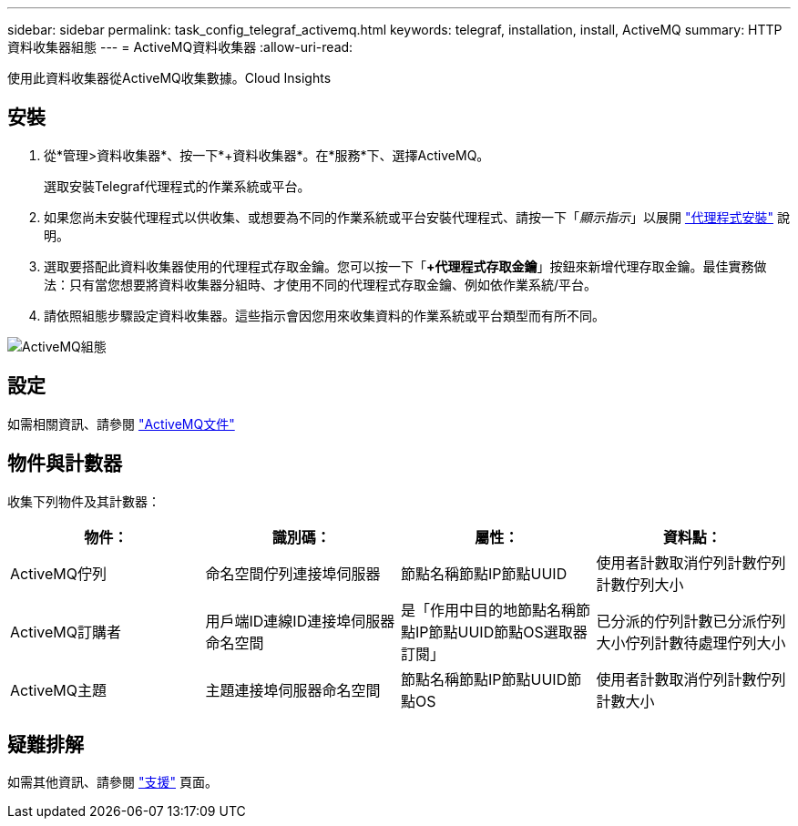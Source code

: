 ---
sidebar: sidebar 
permalink: task_config_telegraf_activemq.html 
keywords: telegraf, installation, install, ActiveMQ 
summary: HTTP資料收集器組態 
---
= ActiveMQ資料收集器
:allow-uri-read: 


[role="lead"]
使用此資料收集器從ActiveMQ收集數據。Cloud Insights



== 安裝

. 從*管理>資料收集器*、按一下*+資料收集器*。在*服務*下、選擇ActiveMQ。
+
選取安裝Telegraf代理程式的作業系統或平台。

. 如果您尚未安裝代理程式以供收集、或想要為不同的作業系統或平台安裝代理程式、請按一下「_顯示指示_」以展開 link:task_config_telegraf_agent.html["代理程式安裝"] 說明。
. 選取要搭配此資料收集器使用的代理程式存取金鑰。您可以按一下「*+代理程式存取金鑰*」按鈕來新增代理存取金鑰。最佳實務做法：只有當您想要將資料收集器分組時、才使用不同的代理程式存取金鑰、例如依作業系統/平台。
. 請依照組態步驟設定資料收集器。這些指示會因您用來收集資料的作業系統或平台類型而有所不同。


image:ActiveMQDCConfigWindows.png["ActiveMQ組態"]



== 設定

如需相關資訊、請參閱 http://activemq.apache.org/getting-started.html["ActiveMQ文件"]



== 物件與計數器

收集下列物件及其計數器：

[cols="<.<,<.<,<.<,<.<"]
|===
| 物件： | 識別碼： | 屬性： | 資料點： 


| ActiveMQ佇列 | 命名空間佇列連接埠伺服器 | 節點名稱節點IP節點UUID | 使用者計數取消佇列計數佇列計數佇列大小 


| ActiveMQ訂購者 | 用戶端ID連線ID連接埠伺服器命名空間 | 是「作用中目的地節點名稱節點IP節點UUID節點OS選取器訂閱」 | 已分派的佇列計數已分派佇列大小佇列計數待處理佇列大小 


| ActiveMQ主題 | 主題連接埠伺服器命名空間 | 節點名稱節點IP節點UUID節點OS | 使用者計數取消佇列計數佇列計數大小 
|===


== 疑難排解

如需其他資訊、請參閱 link:concept_requesting_support.html["支援"] 頁面。
